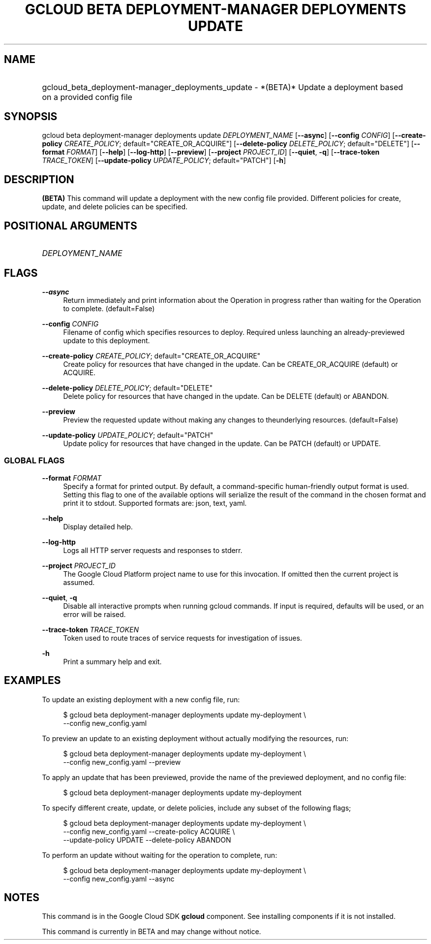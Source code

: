 .TH "GCLOUD BETA DEPLOYMENT-MANAGER DEPLOYMENTS UPDATE" "1" "" "" ""
.ie \n(.g .ds Aq \(aq
.el       .ds Aq '
.nh
.ad l
.SH "NAME"
.HP
gcloud_beta_deployment-manager_deployments_update \- *(BETA)* Update a deployment based on a provided config file
.SH "SYNOPSIS"
.sp
gcloud beta deployment\-manager deployments update \fIDEPLOYMENT_NAME\fR [\fB\-\-async\fR] [\fB\-\-config\fR \fICONFIG\fR] [\fB\-\-create\-policy\fR \fICREATE_POLICY\fR; default="CREATE_OR_ACQUIRE"] [\fB\-\-delete\-policy\fR \fIDELETE_POLICY\fR; default="DELETE"] [\fB\-\-format\fR \fIFORMAT\fR] [\fB\-\-help\fR] [\fB\-\-log\-http\fR] [\fB\-\-preview\fR] [\fB\-\-project\fR \fIPROJECT_ID\fR] [\fB\-\-quiet\fR, \fB\-q\fR] [\fB\-\-trace\-token\fR \fITRACE_TOKEN\fR] [\fB\-\-update\-policy\fR \fIUPDATE_POLICY\fR; default="PATCH"] [\fB\-h\fR]
.SH "DESCRIPTION"
.sp
\fB(BETA)\fR This command will update a deployment with the new config file provided\&. Different policies for create, update, and delete policies can be specified\&.
.SH "POSITIONAL ARGUMENTS"
.HP
\fIDEPLOYMENT_NAME\fR
.RE
.SH "FLAGS"
.PP
\fB\-\-async\fR
.RS 4
Return immediately and print information about the Operation in progress rather than waiting for the Operation to complete\&. (default=False)
.RE
.PP
\fB\-\-config\fR \fICONFIG\fR
.RS 4
Filename of config which specifies resources to deploy\&. Required unless launching an already\-previewed update to this deployment\&.
.RE
.PP
\fB\-\-create\-policy\fR \fICREATE_POLICY\fR; default="CREATE_OR_ACQUIRE"
.RS 4
Create policy for resources that have changed in the update\&. Can be CREATE_OR_ACQUIRE (default) or ACQUIRE\&.
.RE
.PP
\fB\-\-delete\-policy\fR \fIDELETE_POLICY\fR; default="DELETE"
.RS 4
Delete policy for resources that have changed in the update\&. Can be DELETE (default) or ABANDON\&.
.RE
.PP
\fB\-\-preview\fR
.RS 4
Preview the requested update without making any changes to theunderlying resources\&. (default=False)
.RE
.PP
\fB\-\-update\-policy\fR \fIUPDATE_POLICY\fR; default="PATCH"
.RS 4
Update policy for resources that have changed in the update\&. Can be PATCH (default) or UPDATE\&.
.RE
.SS "GLOBAL FLAGS"
.PP
\fB\-\-format\fR \fIFORMAT\fR
.RS 4
Specify a format for printed output\&. By default, a command\-specific human\-friendly output format is used\&. Setting this flag to one of the available options will serialize the result of the command in the chosen format and print it to stdout\&. Supported formats are:
json,
text,
yaml\&.
.RE
.PP
\fB\-\-help\fR
.RS 4
Display detailed help\&.
.RE
.PP
\fB\-\-log\-http\fR
.RS 4
Logs all HTTP server requests and responses to stderr\&.
.RE
.PP
\fB\-\-project\fR \fIPROJECT_ID\fR
.RS 4
The Google Cloud Platform project name to use for this invocation\&. If omitted then the current project is assumed\&.
.RE
.PP
\fB\-\-quiet\fR, \fB\-q\fR
.RS 4
Disable all interactive prompts when running gcloud commands\&. If input is required, defaults will be used, or an error will be raised\&.
.RE
.PP
\fB\-\-trace\-token\fR \fITRACE_TOKEN\fR
.RS 4
Token used to route traces of service requests for investigation of issues\&.
.RE
.PP
\fB\-h\fR
.RS 4
Print a summary help and exit\&.
.RE
.SH "EXAMPLES"
.sp
To update an existing deployment with a new config file, run:
.sp
.if n \{\
.RS 4
.\}
.nf
$ gcloud beta deployment\-manager deployments update my\-deployment \e
    \-\-config new_config\&.yaml
.fi
.if n \{\
.RE
.\}
.sp
To preview an update to an existing deployment without actually modifying the resources, run:
.sp
.if n \{\
.RS 4
.\}
.nf
$ gcloud beta deployment\-manager deployments update my\-deployment \e
    \-\-config new_config\&.yaml \-\-preview
.fi
.if n \{\
.RE
.\}
.sp
To apply an update that has been previewed, provide the name of the previewed deployment, and no config file:
.sp
.if n \{\
.RS 4
.\}
.nf
$ gcloud beta deployment\-manager deployments update my\-deployment
.fi
.if n \{\
.RE
.\}
.sp
To specify different create, update, or delete policies, include any subset of the following flags;
.sp
.if n \{\
.RS 4
.\}
.nf
$ gcloud beta deployment\-manager deployments update my\-deployment \e
    \-\-config new_config\&.yaml \-\-create\-policy ACQUIRE \e
    \-\-update\-policy UPDATE \-\-delete\-policy ABANDON
.fi
.if n \{\
.RE
.\}
.sp
To perform an update without waiting for the operation to complete, run:
.sp
.if n \{\
.RS 4
.\}
.nf
$ gcloud beta deployment\-manager deployments update my\-deployment \e
    \-\-config new_config\&.yaml \-\-async
.fi
.if n \{\
.RE
.\}
.SH "NOTES"
.sp
This command is in the Google Cloud SDK \fBgcloud\fR component\&. See installing components if it is not installed\&.
.sp
This command is currently in BETA and may change without notice\&.
